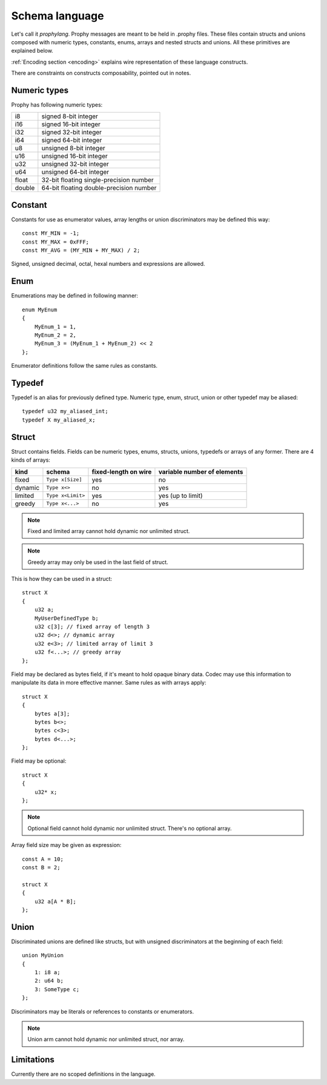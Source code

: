 .. _schema:

Schema language
====================

Let's call it `prophylang`.
Prophy messages are meant to be held in .prophy files.
These files contain structs and unions composed with numeric types,
constants, enums, arrays and nested structs and unions.
All these primitives are explained below.

:ref:`Encoding section <encoding>` explains wire representation of these language constructs.

There are constraints on constructs composability, pointed out in notes.

Numeric types
-------------------

Prophy has following numeric types:

======  ==========================================
i8      signed 8-bit integer
i16     signed 16-bit integer
i32     signed 32-bit integer
i64     signed 64-bit integer
u8      unsigned 8-bit integer
u16     unsigned 16-bit integer
u32     unsigned 32-bit integer
u64     unsigned 64-bit integer
float   32-bit floating single-precision number
double  64-bit floating double-precision number
======  ==========================================

Constant
-----------

Constants for use as enumerator values, array lengths or union discriminators may be defined this way::

    const MY_MIN = -1;
    const MY_MAX = 0xFFF;
    const MY_AVG = (MY_MIN + MY_MAX) / 2;

Signed, unsigned decimal, octal, hexal numbers and expressions are allowed.

Enum
---------

Enumerations may be defined in following manner::

    enum MyEnum
    {
        MyEnum_1 = 1,
        MyEnum_2 = 2,
        MyEnum_3 = (MyEnum_1 + MyEnum_2) << 2
    };

Enumerator definitions follow the same rules as constants.

Typedef
--------------

Typedef is an alias for previously defined type.
Numeric type, enum, struct, union or other typedef may be aliased::

    typedef u32 my_aliased_int;
    typedef X my_aliased_x;

Struct
----------------

Struct contains fields. Fields can be numeric types, enums,
structs, unions, typedefs or arrays of any former.
There are 4 kinds of arrays:

========   ==================  ======================  =============================
kind       schema              fixed-length on wire    variable number of elements
========   ==================  ======================  =============================
fixed      ``Type x[Size]``    yes                     no
dynamic    ``Type x<>``        no                      yes
limited    ``Type x<Limit>``   yes                     yes (up to limit)
greedy     ``Type x<...>``     no                      yes
========   ==================  ======================  =============================

.. note::
    Fixed and limited array cannot hold dynamic nor unlimited struct.

.. note::
    Greedy array may only be used in the last field of struct.

This is how they can be used in a struct::

    struct X
    {
        u32 a;
        MyUserDefinedType b;
        u32 c[3]; // fixed array of length 3
        u32 d<>; // dynamic array
        u32 e<3>; // limited array of limit 3
        u32 f<...>; // greedy array
    };

Field may be declared as bytes field, if it's meant to hold opaque binary data.
Codec may use this information to manipulate its data in more effective manner.
Same rules as with arrays apply::

    struct X
    {
        bytes a[3];
        bytes b<>;
        bytes c<3>;
        bytes d<...>;
    };

Field may be optional::

    struct X
    {
        u32* x;
    };

.. note::
    Optional field cannot hold dynamic nor unlimited struct.
    There's no optional array.

Array field size may be given as expression::

    const A = 10;
    const B = 2;

    struct X
    {
        u32 a[A * B];
    };

Union
----------

Discriminated unions are defined like structs, but with
unsigned discriminators at the beginning of each field::

    union MyUnion
    {
        1: i8 a;
        2: u64 b;
        3: SomeType c;
    };

Discriminators may be literals or references to constants or enumerators.

.. note::
    Union arm cannot hold dynamic nor unlimited struct, nor array.

Limitations
-------------

Currently there are no scoped definitions in the language.
